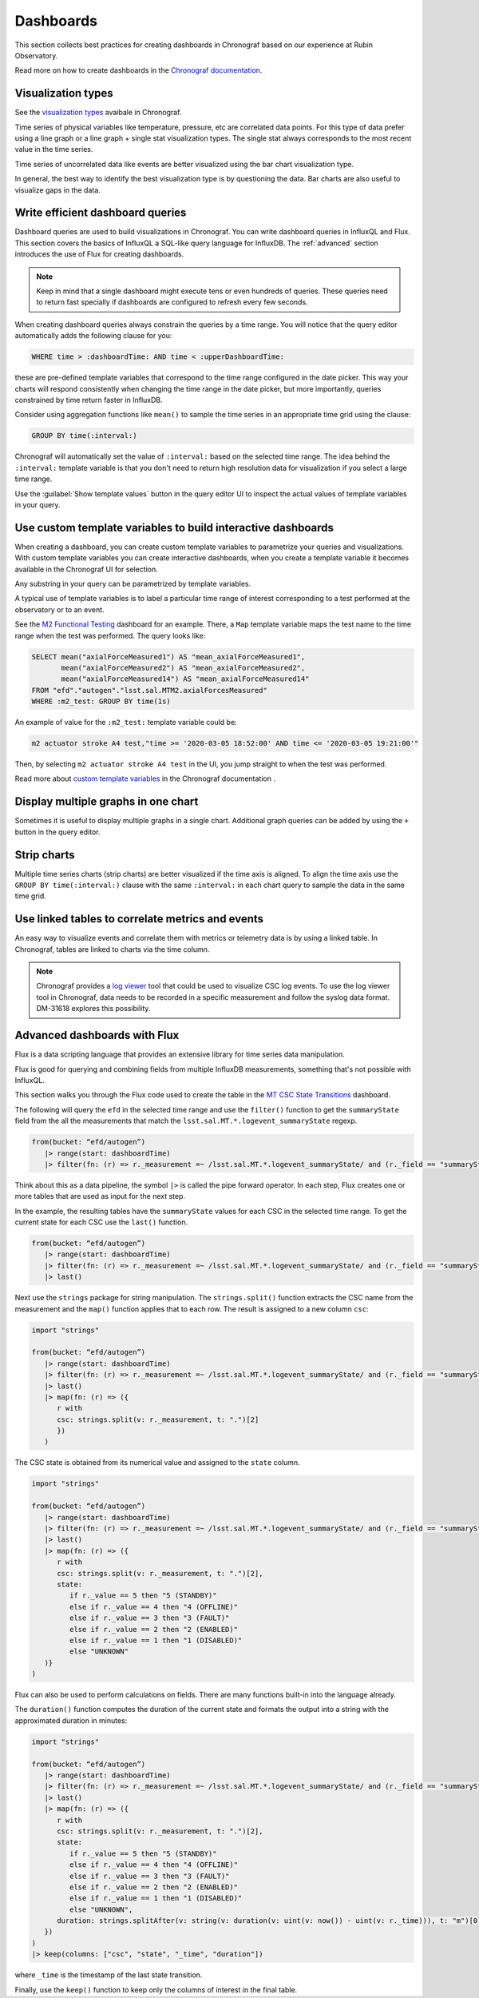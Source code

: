 .. _dashboards:

##########
Dashboards
##########

This section collects best practices for creating dashboards in Chronograf based on our experience at Rubin Observatory.

Read more on how to create dashboards in the `Chronograf documentation`_.

.. _Chronograf documentation: https://docs.influxdata.com/chronograf/v1.10/guides/create-a-dashboard/#build-a-dashboard

Visualization types
===================

See the `visualization types`_ avaibale in Chronograf.

.. _visualization types: https://docs.influxdata.com/chronograf/v1.10/guides/visualization-types/

Time series of physical variables like temperature, pressure, etc are correlated data points.
For this type of data prefer using a line graph or a line graph + single stat visualization types.
The single stat always corresponds to the most recent value in the time series.

Time series of uncorrelated data like events are better visualized using the bar chart visualization type.

In general, the best way to identify the best visualization type is by questioning the data.
Bar charts are also useful to visualize gaps in the data.

Write efficient dashboard queries
=================================

Dashboard queries are used to build visualizations in Chronograf.
You can write dashboard queries in InfluxQL and Flux.
This section covers the basics of InfluxQL a SQL-like query language for InfluxDB.
The :ref:`advanced` section introduces the use of Flux for creating dashboards.

.. note::

   Keep in mind that a single dashboard might execute tens or even hundreds of queries.
   These queries need to return fast specially if dashboards are configured to refresh every few seconds.

When creating dashboard queries always constrain the queries by a time range.
You will notice that the query editor automatically adds the following clause for you:

.. code:: sql

   WHERE time > :dashboardTime: AND time < :upperDashboardTime:

these are pre-defined template variables that correspond to the time range configured in the date picker.
This way your charts will respond consistently when changing the time range in the date picker, but more importantly, queries constrained by time return faster in InfluxDB.

Consider using aggregation functions like ``mean()`` to sample the time series in an appropriate time grid using the clause:

.. code:: sql

   GROUP BY time(:interval:)

Chronograf will automatically set the value of ``:interval:`` based on the selected time range.
The idea behind the ``:interval:`` template variable is that you don't need to return high resolution data for visualization if you select a large time range.

Use the :guilabel:`Show template values` button in the query editor UI to inspect the actual values of template variables in your query.

Use custom template variables to build interactive dashboards
=============================================================

When creating a dashboard, you can create custom template variables to parametrize your queries and visualizations.
With custom template variables you can create interactive dashboards, when you create a template variable it becomes available
in the Chronograf UI for selection.

Any substring in your query can be parametrized by template variables.

A typical use of template variables is to label a particular time range of interest corresponding to a test performed at the observatory or to an event.

See the `M2 Functional Testing`_ dashboard for an example.
There, a ``Map`` template variable maps the test name to the time range when the test was performed.
The query looks like:

.. code:: sql

   SELECT mean("axialForceMeasured1") AS "mean_axialForceMeasured1",
          mean("axialForceMeasured2") AS "mean_axialForceMeasured2",
          mean("axialForceMeasured14") AS "mean_axialForceMeasured14"
   FROM "efd"."autogen"."lsst.sal.MTM2.axialForcesMeasured"
   WHERE :m2_test: GROUP BY time(1s)

An example of value for the ``:m2_test:`` template variable could be:

.. code::

   m2 actuator stroke A4 test,"time >= '2020-03-05 18:52:00' AND time <= '2020-03-05 19:21:00'"

Then, by selecting ``m2 actuator stroke A4 test`` in the UI, you jump straight to when the test was performed.

.. vimeo:: 817809848

Read more about `custom template variables`_ in the Chronograf documentation  .

.. _custom template variables: https://docs.influxdata.com/chronograf/v1.10/guides/dashboard-template-variables/#use-template-variables
.. _M2 Functional Testing: https://usdf-rsp.slac.stanford.edu/chronograf/sources/1/dashboards/6


Display multiple graphs in one chart
====================================

Sometimes it is useful to display multiple graphs in a single chart.
Additional graph queries can be added by using the ``+`` button in the query editor.

Strip charts
============

Multiple time series charts (strip charts) are better visualized if the time axis is aligned.
To align the time axis use the ``GROUP BY time(:interval:)`` clause with the same ``:interval:`` in each chart query to sample the data in the same time grid.


Use linked tables to correlate metrics and events
=================================================

An easy way to visualize events and correlate them with metrics or telemetry data is by using a linked table.
In Chronograf, tables are linked to charts via the time column.


.. note::

   Chronograf provides a `log viewer`_ tool that could be used to visualize CSC log events.
   To use the log viewer tool in Chronograf, data needs to be recorded in a specific measurement and follow the syslog data format.
   DM-31618 explores this possibility.


.. _log viewer: https://docs.influxdata.com/chronograf/v1.10/guides/analyzing-logs/


.. _advanced:

Advanced dashboards with Flux
=============================

Flux is a data scripting language that provides an extensive library for time series data manipulation.

Flux is good for querying and combining fields from multiple InfluxDB measurements, something that's not possible with InfluxQL.

This section walks you through the Flux code used to create the table in the `MT CSC State Transitions`_ dashboard.

.. _MT CSC State Transitions: https://usdf-rsp.slac.stanford.edu/chronograf/sources/1/dashboards/12

The following will query the ``efd`` in the selected time range and use the ``filter()`` function to get the ``summaryState`` field from the all the measurements that match the ``lsst.sal.MT.*.logevent_summaryState`` regexp.

.. code::

   from(bucket: “efd/autogen”)
      |> range(start: dashboardTime)
      |> filter(fn: (r) => r._measurement =~ /lsst.sal.MT.*.logevent_summaryState/ and (r._field == "summaryState"))

Think about this as a data pipeline, the symbol ``|>`` is called the pipe forward operator.
In each step, Flux creates one or more tables that are used as input for the next step.

In the example, the resulting tables have the ``summaryState`` values for each CSC in the selected time range.
To get the current state for each CSC use the ``last()`` function.

.. code::

   from(bucket: “efd/autogen”)
      |> range(start: dashboardTime)
      |> filter(fn: (r) => r._measurement =~ /lsst.sal.MT.*.logevent_summaryState/ and (r._field == "summaryState"))
      |> last()

Next use the ``strings`` package for string manipulation.
The  ``strings.split()`` function extracts the CSC name from the measurement and the ``map()`` function applies that to each row.
The result is assigned to a new column ``csc``:

.. code::

   import "strings"

   from(bucket: “efd/autogen”)
      |> range(start: dashboardTime)
      |> filter(fn: (r) => r._measurement =~ /lsst.sal.MT.*.logevent_summaryState/ and (r._field == "summaryState"))
      |> last()
      |> map(fn: (r) => ({
         r with
         csc: strings.split(v: r._measurement, t: ".")[2]
         })
      )

The CSC state is obtained from its numerical value and assigned to the ``state`` column.

.. code::

   import "strings"

   from(bucket: “efd/autogen”)
      |> range(start: dashboardTime)
      |> filter(fn: (r) => r._measurement =~ /lsst.sal.MT.*.logevent_summaryState/ and (r._field == "summaryState"))
      |> last()
      |> map(fn: (r) => ({
         r with
         csc: strings.split(v: r._measurement, t: ".")[2],
         state:
            if r._value == 5 then "5 (STANDBY)"
            else if r._value == 4 then "4 (OFFLINE)"
            else if r._value == 3 then "3 (FAULT)"
            else if r._value == 2 then "2 (ENABLED)"
            else if r._value == 1 then "1 (DISABLED)"
            else "UNKNOWN"
      )}
   )

Flux can also be used to perform calculations on fields.
There are many functions built-in into the language already.

The ``duration()`` function computes the duration of the current state and formats the output into a string with the approximated duration in minutes:

.. code::

   import "strings"

   from(bucket: “efd/autogen”)
      |> range(start: dashboardTime)
      |> filter(fn: (r) => r._measurement =~ /lsst.sal.MT.*.logevent_summaryState/ and (r._field == "summaryState"))
      |> last()
      |> map(fn: (r) => ({
         r with
         csc: strings.split(v: r._measurement, t: ".")[2],
         state:
            if r._value == 5 then "5 (STANDBY)"
            else if r._value == 4 then "4 (OFFLINE)"
            else if r._value == 3 then "3 (FAULT)"
            else if r._value == 2 then "2 (ENABLED)"
            else if r._value == 1 then "1 (DISABLED)"
            else "UNKNOWN",
         duration: strings.splitAfter(v: string(v: duration(v: uint(v: now()) - uint(v: r._time))), t: "m")[0]
      })
   )
   |> keep(columns: ["csc", "state", "_time", "duration"])

where ``_time`` is the timestamp of the last state transition.

Finally, use the ``keep()`` function to keep only the columns of interest in the final table.

